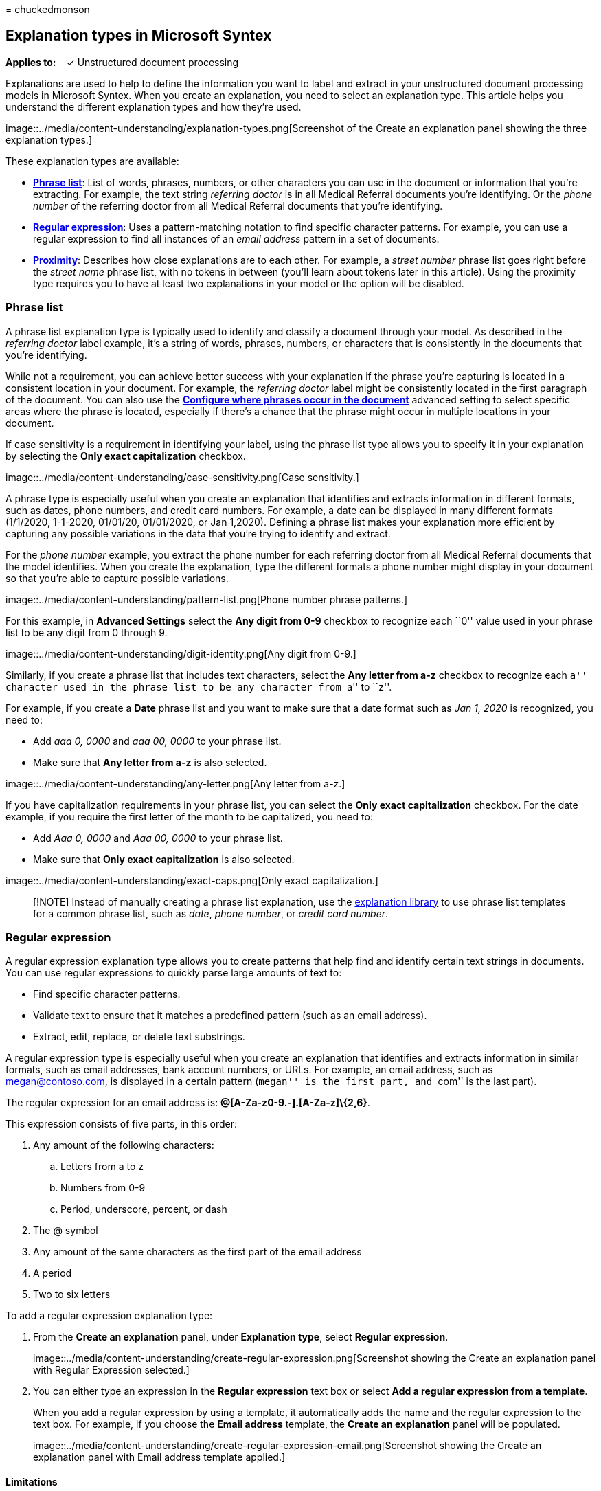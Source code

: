 = 
chuckedmonson

== Explanation types in Microsoft Syntex

*Applies to:*   ✓ Unstructured document processing

Explanations are used to help to define the information you want to
label and extract in your unstructured document processing models in
Microsoft Syntex. When you create an explanation, you need to select an
explanation type. This article helps you understand the different
explanation types and how they’re used.

image::../media/content-understanding/explanation-types.png[Screenshot
of the Create an explanation panel showing the three explanation types.]

These explanation types are available:

* link:#phrase-list[*Phrase list*]: List of words, phrases, numbers, or
other characters you can use in the document or information that you’re
extracting. For example, the text string _referring doctor_ is in all
Medical Referral documents you’re identifying. Or the _phone number_ of
the referring doctor from all Medical Referral documents that you’re
identifying.
* link:#regular-expression[*Regular expression*]: Uses a
pattern-matching notation to find specific character patterns. For
example, you can use a regular expression to find all instances of an
_email address_ pattern in a set of documents.
* link:#proximity[*Proximity*]: Describes how close explanations are to
each other. For example, a _street number_ phrase list goes right before
the _street name_ phrase list, with no tokens in between (you’ll learn
about tokens later in this article). Using the proximity type requires
you to have at least two explanations in your model or the option will
be disabled.

=== Phrase list

A phrase list explanation type is typically used to identify and
classify a document through your model. As described in the _referring
doctor_ label example, it’s a string of words, phrases, numbers, or
characters that is consistently in the documents that you’re
identifying.

While not a requirement, you can achieve better success with your
explanation if the phrase you’re capturing is located in a consistent
location in your document. For example, the _referring doctor_ label
might be consistently located in the first paragraph of the document.
You can also use the
*link:explanation-types-overview.md#configure-where-phrases-occur-in-the-document[Configure
where phrases occur in the document]* advanced setting to select
specific areas where the phrase is located, especially if there’s a
chance that the phrase might occur in multiple locations in your
document.

If case sensitivity is a requirement in identifying your label, using
the phrase list type allows you to specify it in your explanation by
selecting the *Only exact capitalization* checkbox.

image::../media/content-understanding/case-sensitivity.png[Case
sensitivity.]

A phrase type is especially useful when you create an explanation that
identifies and extracts information in different formats, such as dates,
phone numbers, and credit card numbers. For example, a date can be
displayed in many different formats (1/1/2020, 1-1-2020, 01/01/20,
01/01/2020, or Jan 1,2020). Defining a phrase list makes your
explanation more efficient by capturing any possible variations in the
data that you’re trying to identify and extract.

For the _phone number_ example, you extract the phone number for each
referring doctor from all Medical Referral documents that the model
identifies. When you create the explanation, type the different formats
a phone number might display in your document so that you’re able to
capture possible variations.

image::../media/content-understanding/pattern-list.png[Phone number
phrase patterns.]

For this example, in *Advanced Settings* select the *Any digit from 0-9*
checkbox to recognize each ``0'' value used in your phrase list to be
any digit from 0 through 9.

image::../media/content-understanding/digit-identity.png[Any digit from
0-9.]

Similarly, if you create a phrase list that includes text characters,
select the *Any letter from a-z* checkbox to recognize each ``a''
character used in the phrase list to be any character from ``a'' to
``z''.

For example, if you create a *Date* phrase list and you want to make
sure that a date format such as _Jan 1, 2020_ is recognized, you need
to:

* Add _aaa 0, 0000_ and _aaa 00, 0000_ to your phrase list.
* Make sure that *Any letter from a-z* is also selected.

image::../media/content-understanding/any-letter.png[Any letter from
a-z.]

If you have capitalization requirements in your phrase list, you can
select the *Only exact capitalization* checkbox. For the date example,
if you require the first letter of the month to be capitalized, you need
to:

* Add _Aaa 0, 0000_ and _Aaa 00, 0000_ to your phrase list.
* Make sure that *Only exact capitalization* is also selected.

image::../media/content-understanding/exact-caps.png[Only exact
capitalization.]

____
[!NOTE] Instead of manually creating a phrase list explanation, use the
link:explanation-templates.md[explanation library] to use phrase list
templates for a common phrase list, such as _date_, _phone number_, or
_credit card number_.
____

=== Regular expression

A regular expression explanation type allows you to create patterns that
help find and identify certain text strings in documents. You can use
regular expressions to quickly parse large amounts of text to:

* Find specific character patterns.
* Validate text to ensure that it matches a predefined pattern (such as
an email address).
* Extract, edit, replace, or delete text substrings.

A regular expression type is especially useful when you create an
explanation that identifies and extracts information in similar formats,
such as email addresses, bank account numbers, or URLs. For example, an
email address, such as megan@contoso.com, is displayed in a certain
pattern (``megan'' is the first part, and ``com'' is the last part).

The regular expression for an email address is:
*[A-Za-z0-9._%-]+@[A-Za-z0-9.-]+.[A-Za-z]\{2,6}*.

This expression consists of five parts, in this order:

[arabic]
. Any amount of the following characters:
[loweralpha]
.. Letters from a to z
.. Numbers from 0-9
.. Period, underscore, percent, or dash
. The @ symbol
. Any amount of the same characters as the first part of the email
address
. A period
. Two to six letters

To add a regular expression explanation type:

[arabic]
. From the *Create an explanation* panel, under *Explanation type*,
select *Regular expression*.
+
image::../media/content-understanding/create-regular-expression.png[Screenshot
showing the Create an explanation panel with Regular Expression
selected.]
. You can either type an expression in the *Regular expression* text box
or select *Add a regular expression from a template*.
+
When you add a regular expression by using a template, it automatically
adds the name and the regular expression to the text box. For example,
if you choose the *Email address* template, the *Create an explanation*
panel will be populated.
+
image::../media/content-understanding/create-regular-expression-email.png[Screenshot
showing the Create an explanation panel with Email address template
applied.]

==== Limitations

The following table shows inline character options that currently are
not available for use in regular expression patterns.

[width="100%",cols="34%,33%,33%",options="header",]
|===
|Option |State |Current functionality
|Case sensitivity |Currently not supported. |All matches performed are
case-insensitive.

|Line anchors |Currently not supported. |Unable to specify a specific
position in a string where a match must occur.
|===

=== Proximity

The proximity explanation type helps your model identify data by
defining how close another piece of data is to it. For example, in your
model say you have defined two explanations that label both the customer
_street address number_ and _phone number_.

Notice that customer phone numbers always appear before the street
address number.

Alex Wilburn 555-555-5555 One Microsoft Way Redmond, WA 98034

Use the proximity explanation to define how far away the phone number
explanation is to better identify the street address number in your
documents.

image::../media/content-understanding/proximity.png[Proximity
explanation.]

____
[!NOTE] Regular expressions currently can’t be used with the proximity
explanation type.
____

==== What are tokens?

To use the proximity explanation type, you need to understand what a
token is. The number of tokens is how the proximity explanation measures
distance from one explanation to another. A token is a continuous span
(not including spaces or punctuation) of letters and numbers.

The following table shows examples for how to determine the number of
tokens in a phrase.

[width="100%",cols="34%,33%,33%",options="header",]
|===
|Phrase |Number of tokens |Explanation
|`Dog` |1 |A single word with no punctuation or spaces.

|`RMT33W` |1 |A record locator number. It might include numbers and
letters, but doesn’t have punctuation.

|`425-555-5555` |5 |A phone number. Each punctuation mark is a single
token, so `425-555-5555` is 5 tokens:`425``-``555``-``5555`

|`https://luis.ai` |7 |`https``:``/``/``luis``.``ai`
|===

==== Configure the proximity explanation type

For the example, configure the proximity setting to define the range of
the number of tokens in the _phone number_ explanation from the _street
address number_ explanation. Notice that the minimum range is ``0'',
because there are no tokens between the phone number and street address
number.

But some phone numbers in the sample documents are appended with
_(mobile)_.

Nestor Wilke 111-111-1111 (mobile) One Microsoft Way Redmond, WA 98034

There are three tokens in _(mobile)_:

[cols=",",options="header",]
|===
|Phrase |Token count
|( |1
|mobile |2
|) |3
|===

Configure the proximity setting to have a range of 0 through 3.

image::../media/content-understanding/proximity-example.png[Proximity
example.]

=== Configure where phrases occur in the document

When you create an explanation, by default the entire document is
searched for the phrase you’re trying to extract. However, you can use
the *Where these phrases occur* advanced setting to help in isolating a
specific location in the document that a phrase occurs. This setting is
useful in situations where similar instances of a phrase might appear
somewhere else in the document, and you want to make sure that the
correct one is selected.

Referring to our Medical Referral document example, the _referring
doctor_ is always mentioned in the first paragraph of the document. With
the *Where these phrases occur* setting, in this example you can
configure your explanation to search for this label only in the
beginning section of the document, or any other location in which it
might occur.

image::../media/content-understanding/phrase-location.png[Where these
phrases occur setting.]

You can choose the following options for this setting:

* Anywhere in the file: The entire document is searched for the phrase.
* Beginning of the file: The document is searched from the beginning to
the phrase location.
+
image::../media/content-understanding/beginning-of-file.png[Beginning of
file.]
+
In the viewer, you can manually adjust the select box to include the
location where the phase occurs. The *End position* value will update to
show the number of tokens your selected area includes. You can update
the *End position* value as well to adjust the selected area.
+
image::../media/content-understanding/beginning-box.png[Beginning of
file position box.]
* End of the file: The document is searched from the end to the phrase
location.
+
image::../media/content-understanding/end-of-file.png[End of file.]
+
In the viewer, you can manually adjust the select box to include the
location where the phase occurs. The *Starting position* value will
update to show the number of tokens your selected area includes. You can
update the Starting position value as well to adjust the selected area.
+
image::../media/content-understanding/end-box.png[End of file end box.]
* Custom range: The document is searched within a specified range for
the phrase location.
+
image::../media/content-understanding/custom-file.png[Custom range.]
+
In the viewer, you can manually adjust the select box to include the
location where the phase occurs. For this setting, you need to select a
*Start* and an *End* position. These values represent the number of
tokens from the beginning of the document. While you can manually enter
in these values, it’s easier to manually adjust the select box in the
viewer.

=== Considerations when configuring explanations

When training a classifier there a few things to keep in mind that will
produce more predictable results:

* The more documents you train with, the more accurate the classifier
will be. When possible, use more than 5 good documents and use more than
1 bad document. If the libraries you’re working with have several
different document types in it, several of each type lead to more
predictable results.
* Labeling the document plays an important role in the training process.
They are used together with explanations to train the model. You may see
some anomalies when training a classifier with documents that don’t have
a lot of content in them. The explanation may not match anything in the
document but since it was labeled as a ``good'' document you may see it
be a match during training.
* When creating explanations, it uses OR logic in combination with the
label to determine if it is a match. Regular expression that uses AND
logic may be more predictable. Here is a sample regular expression to
use on real documents as your training them. Note the text highlighted
in red is the phrase(s) you would be looking for.
+
* Labels and explanations work together and are used in training the
model. It’s not a series of rules that can be de-coupled and precise
weights or prediction applied to each variable that has been configured.
The greater the variation of documents used in the training will provide
more accuracy in the model.

==== See also

link:explanation-templates.md[Use explanation templates in Microsoft
Syntex]
